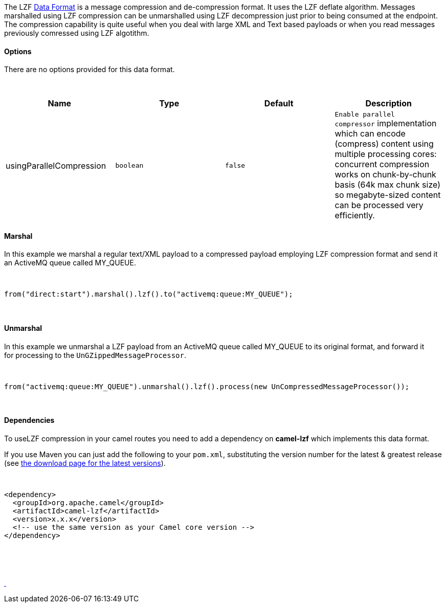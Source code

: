 [[ConfluenceContent]]
 

The
LZF https://cwiki.apache.org/confluence/display/CAMEL/Data+Format[Data
Format] is a message compression and de-compression format. It uses the
LZF deflate algorithm. Messages marshalled using LZF compression can be
unmarshalled using LZF decompression just prior to being consumed at the
endpoint. The compression capability is quite useful when you deal with
large XML and Text based payloads or when you read messages previously
comressed using LZF algotithm.

[[LZFDataFormat-Options]]
Options
^^^^^^^

There are no options provided for this data format.

 

[width="100%",cols="25%,25%,25%,25%",options="header",]
|=======================================================================
a|
Name

 a|
Type

 a|
Default

 a|
Description

|usingParallelCompression |`boolean` |`false`
|`Enable parallel compressor` implementation which can encode (compress)
content using multiple processing cores: concurrent compression works on
chunk-by-chunk basis (64k max chunk size) so megabyte-sized content can
be processed very efficiently.
|=======================================================================

[[LZFDataFormat-Marshal]]
Marshal
^^^^^^^

In this example we marshal a regular text/XML payload to a compressed
payload employing LZF compression format and send it an ActiveMQ queue
called MY_QUEUE.

 

[source,brush:,java;,gutter:,false;,theme:,Default]
----
from("direct:start").marshal().lzf().to("activemq:queue:MY_QUEUE");
----

 

[[LZFDataFormat-Unmarshal]]
Unmarshal
^^^^^^^^^

In this example we unmarshal a LZF payload from an ActiveMQ queue called
MY_QUEUE to its original format, and forward it for processing to
the `UnGZippedMessageProcessor`.

 

[source,brush:,java;,gutter:,false;,theme:,Default]
----
from("activemq:queue:MY_QUEUE").unmarshal().lzf().process(new UnCompressedMessageProcessor());
----

 

[[LZFDataFormat-Dependencies]]
Dependencies
^^^^^^^^^^^^

To useLZF compression in your camel routes you need to add a dependency
on *camel-lzf* which implements this data format.

If you use Maven you can just add the following to your `pom.xml`,
substituting the version number for the latest & greatest release
(see https://cwiki.apache.org/confluence/display/CAMEL/Download[the
download page for the latest versions]).

 

[source,brush:,xml;,gutter:,false;,theme:,Default]
----
<dependency>
  <groupId>org.apache.camel</groupId>
  <artifactId>camel-lzf</artifactId>
  <version>x.x.x</version>
  <!-- use the same version as your Camel core version -->
</dependency>
----

 

 

https://cwiki.apache.org/confluence/display/CAMEL/Zip+File+DataFormat[ ]
